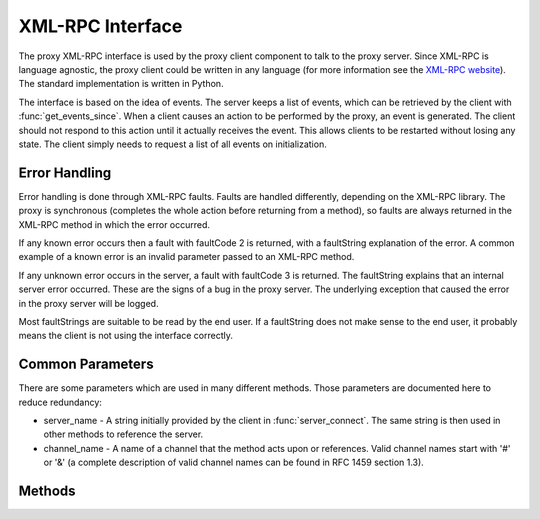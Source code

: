 
XML-RPC Interface
============================================

The proxy XML-RPC interface is used by the proxy client component to talk to
the proxy server.  Since XML-RPC is language agnostic, the proxy client could
be written in any language (for more information see the `XML-RPC website
<http://www.xmlrpc.com/>`_).  The standard implementation is written in Python.

The interface is based on the idea of events.  The server keeps a list of
events, which can be retrieved by the client with :func:`get_events_since`.
When a client causes an action to be performed by the proxy, an event is
generated.  The client should not respond to this action until it actually
receives the event.  This allows clients to be restarted without losing any
state.  The client simply needs to request a list of all events on
initialization.


Error Handling
--------------
Error handling is done through XML-RPC faults.  Faults are handled
differently, depending on the XML-RPC library.   The proxy is synchronous
(completes the whole action before returning from a method), so faults are
always returned in the XML-RPC method in which the error occurred.

If any known error occurs then a fault with faultCode 2 is returned, with a
faultString explanation of the error.  A common example of a known error is an
invalid parameter passed to an XML-RPC method.

If any unknown error occurs in the server, a fault with faultCode 3 is
returned.  The faultString explains that an internal server error occurred.
These are the signs of a bug in the proxy server.  The underlying exception
that caused the error in the proxy server will be logged.

Most faultStrings are suitable to be read by the end user.  If a faultString
does not make sense to the end user, it probably means the client is not using
the interface correctly.


Common Parameters
-----------------
There are some parameters which are used in many different methods.  Those
parameters are documented here to reduce redundancy:

* server_name - A string initially provided by the client in
  :func:`server_connect`.  The same string is then used in other methods to
  reference the server.
* channel_name - A name of a channel that the method acts upon or references.
  Valid channel names start with '#' or '&' (a complete description of valid
  channel names can be found in RFC 1459 section 1.3).


Methods
-------
.. todo:: Reference events that are created by these methods.

.. function:: get_events_since(start_time)

    Return events that have happened since `start_time`.

    Commonly used by clients to first get all events (by calling passing
    `start_time=0`) then getting any new events (by passing `start_time =
    <last event time>`) in an endless loop.

    :param start_time:
        Only events occurring after this time are returned.  Format is in
        seconds since Unix epoch.

    :returns:
        An array of :doc:`event structures <events>`.  The events are *not*
        guaranteed to be in the correct order.

.. function:: server_list()

    List server names that are connected.

    :returns:
        An array of server names.

.. function:: server_connect(server_name, nick_name, uri, port=6667, password="", ssl=False, ipv6=False)

    Connect to an IRC server.

    The client can then join a channel in this server with
    :func:`channel_join`.

    :param nick_name:
        User nick name to present to the server.

    :param uri:
        URI of the server.

    :param port:
        Port number of the server.  Default 6667.

    :param password:
        Password, if any, to present to the server.  Empty string if none.

    :param ssl:
        If True, ssl is used to connect to the server.

    :param ipv6:
        If True, ipv6 is used to connect to the server.

.. function:: server_disconnect(server_name, part_message="")

    Disconnect from an IRC server.

    :param part_message:
        A message that is given to each channel and the server when
        leaving.

.. function:: channel_list(server_name)

    List channels in this server that the user is currently in.

    :returns:
        An array of channel names.

.. function:: channel_join(server_name, channel_name)

    Join a channel.

.. function:: channel_part(server_name, channel_name, message="")

    Leave a channel.

    :param message:
        A message that is given to the channel as a reason for leaving.

.. function:: channel_message(server_name, channel_name, message)

    Send a message to a channel.

    :param message:
        The text to send to the channel.
